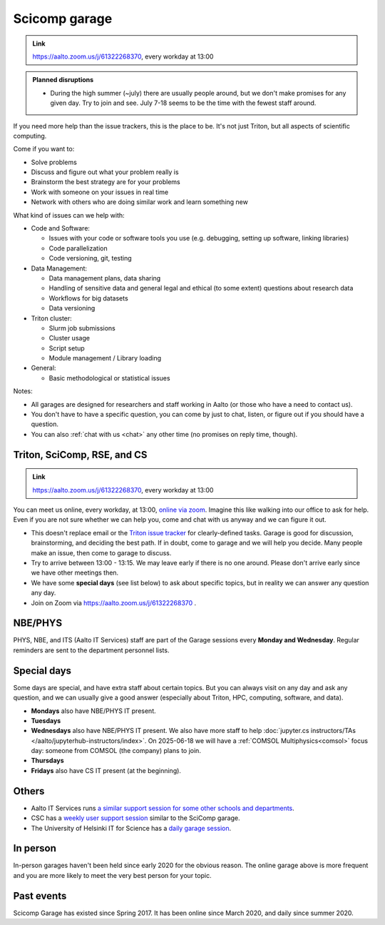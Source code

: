 ==============
Scicomp garage
==============

.. admonition:: Link

   https://aalto.zoom.us/j/61322268370, every workday at 13:00

.. admonition:: Planned disruptions
   :class: important

   * During the high summer (~july) there are usually people around,
     but we don't make promises for any given day.  Try to join and
     see.  July 7-18 seems to be the time with the fewest staff
     around.


If you need more help than the issue trackers, this is the place to
be.  It's not just Triton, but all aspects of scientific computing.

Come if you want to:

-  Solve problems
-  Discuss and figure out what your problem really is
-  Brainstorm the best strategy are for your problems
-  Work with someone on your issues in real time
-  Network with others who are doing similar work and learn something
   new

What kind of issues can we help with:

- Code and Software:

  - Issues with your code or software tools you use (e.g. debugging, setting up software, linking libraries)
  - Code parallelization
  - Code versioning, git, testing

- Data Management:

  - Data management plans, data sharing
  - Handling of sensitive data and general legal and ethical (to some extent) questions about research data
  - Workflows for big datasets
  - Data versioning

- Triton cluster:

  - Slurm job submissions
  - Cluster usage
  - Script setup
  - Module management / Library loading

- General:

  - Basic methodological or statistical issues

Notes:

* All garages are designed for researchers and staff working in Aalto (or those who have a need to contact us).

* You don't have to have a specific question, you can come by just to
  chat, listen, or figure out if you should have a question.

* You can also :ref:`chat with us <chat>` any other time (no promises
  on reply time, though).


.. _garage:
.. _scicomp-garage:

Triton, SciComp, RSE, and CS
----------------------------

.. admonition:: Link

   https://aalto.zoom.us/j/61322268370, every workday at 13:00

You can meet us online, every workday, at 13:00, `online via zoom
<https://aalto.zoom.us/j/61322268370>`__.  Imagine this like walking
into our office to ask for help. Even if you are not sure whether we can help you, come
and chat with us anyway and we can figure it out.


* This doesn't replace email or the `Triton issue
  tracker
  <https://version.aalto.fi/gitlab/AaltoScienceIT/triton/issues>`__
  for clearly-defined tasks.  Garage is good for discussion,
  brainstorming, and deciding the best path.   If in doubt, come to
  garage and we will help you decide.  Many people make an issue, then
  come to garage to discuss.

* Try to arrive between 13:00 - 13:15.  We may leave early if there is
  no one around.  Please don't arrive early since we have other
  meetings then.

* We have some **special days** (see list below) to ask about specific
  topics, but in reality we can answer any question any day.

* Join on Zoom via https://aalto.zoom.us/j/61322268370 .



NBE/PHYS
--------

PHYS, NBE, and ITS (Aalto IT Services) staff are part of the Garage sessions every **Monday and Wednesday**.
Regular reminders are sent to the department personnel lists.



Special days
------------

Some days are special, and have extra staff about certain topics.  But
you can always visit on any day and ask any question, and we can
usually give a good answer (especially about Triton, HPC, computing,
software, and data).

* **Mondays** also have NBE/PHYS IT present.
* **Tuesdays** 
* **Wednesdays** also have NBE/PHYS IT present.  We also have more
  staff to help :doc:`jupyter.cs instructors/TAs </aalto/jupyterhub-instructors/index>`. On 2025-06-18 we will have a :ref:`COMSOL Multiphysics<comsol>` focus day: someone from COMSOL (the company) plans to join.
* **Thursdays**
* **Fridays** also have CS IT present (at the beginning).



Others
------

* Aalto IT Services runs `a similar support session for some other schools and
  departments
  <https://www.aalto.fi/en/news/new-service-for-researchers-it-support-via-zoom>`__.
* CSC has a `weekly user support session
  <https://csc.fi/en/training-calendar/csc-research-support-coffee-every-wednesday-at-1400-finnish-time-2-2/>`__
  similar to the SciComp garage.
* The University of Helsinki IT for Science has a `daily garage
  session
  <https://version.helsinki.fi/it-for-science/hpc/-/wikis/home>`__.



In person
---------

In-person garages haven't been held since early 2020 for the obvious
reason.  The online garage above is more frequent and you are more
likely to meet the very best person for your topic.

..
  General garage (CS Building)
  ----------------------------

  -  Days: Every Thursday, 13-14
  -  Time: 13-14, we may leave after 30 minutes if there is no one (this
     rarely happens).
  -  Location: Usually A106_ in the CS building, but see below.
  -  A CSC representative is usually present.

  .. _U121a: https://usefulaaltomap.fi/#!/select/main-U121a
  .. _U121b: https://usefulaaltomap.fi/#!/select/main-U121b
  .. _T4:    https://usefulaaltomap.fi/#!/select/cs-A238
  .. _A106:  https://usefulaaltomap.fi/#!/select/r030-awing
  .. _A237:  https://usefulaaltomap.fi/#!/select/r030-awing
  .. _B121:  https://usefulaaltomap.fi/#!/select/r030-bwing
  .. _F254:  https://usefulaaltomap.fi/#!/select/F-F254

  Spring 2020:

  .. csv-table::
     :header-rows: 1
     :delim: |

     Date (default Th)  | Time (default 13:00-14:00)  | Loc
     2.jan - 5.mar      | 13-14                       | A106
     12.mar -- ???      |                             | (replaced with online, see above)



  NBE garage, F-building
  ----------------------

  NBE garage used to happen in person every first
  wednesday of the month, room F336 13:00. NBE garage covers also
  issues related to working with **personal data, research ethics, best
  practices in biomedical research**.

  **Due to the current situation NBE garage
  happens online at the same time of the Aalto Sci Comp garage (see above).**

..
  .. csv-table::
     :header-rows: 1
     :delim: |

     Date (default Th)  | Time (default 13:00-14:00)  | Loc
     First wednesdays (until February 2020) | 13-14   | F336
     Every Thursday (part of AaltoSciComp/Triton garage | 13-14 | Online (see zoom link above)



Past events
-----------

Scicomp Garage has existed since Spring 2017.  It has been online
since March 2020, and daily since summer 2020.
